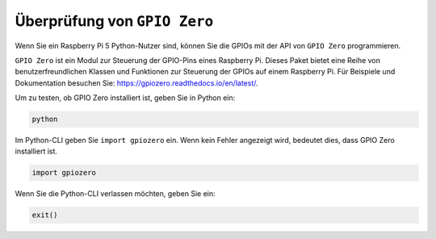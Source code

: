 Überprüfung von ``GPIO Zero``
=================================

Wenn Sie ein Raspberry Pi 5 Python-Nutzer sind, können Sie die GPIOs mit der API von
``GPIO Zero`` programmieren.

``GPIO Zero`` ist ein Modul zur Steuerung der GPIO-Pins eines Raspberry Pi. Dieses Paket bietet eine Reihe von benutzerfreundlichen Klassen und Funktionen zur Steuerung der GPIOs auf einem Raspberry Pi. Für Beispiele und Dokumentation besuchen Sie: https://gpiozero.readthedocs.io/en/latest/.

Um zu testen, ob GPIO Zero installiert ist, geben Sie in Python ein:

.. raw:: html

   <run></run>

.. code-block::

    python

.. image:: ../python_pi5/img/zero_01.png
    :width: 100%


Im Python-CLI geben Sie ``import gpiozero`` ein. Wenn kein Fehler angezeigt wird, bedeutet dies,
dass GPIO Zero installiert ist.

.. raw:: html

   <run></run>

.. code-block::

    import gpiozero

.. image:: ../python_pi5/img/zero_02.png
    :width: 100%


Wenn Sie die Python-CLI verlassen möchten, geben Sie ein:

.. raw:: html

   <run></run>

.. code-block::

    exit()

.. image:: ../python_pi5/img/zero_03.png
    :width: 100%




